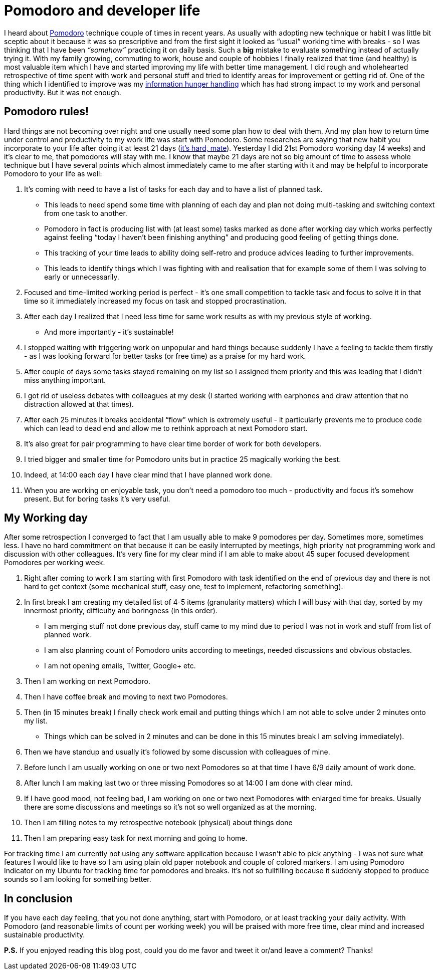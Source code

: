= Pomodoro and developer life
:hp-image: /covers/pomodoro-and-developer-life.png
:hp-tags: happiness, productivity, retrospective, life-hack
:hp-alt-title: Pomodoro and happiness in developer life
:published_at: 2016-03-14
:pomodoro-link: http://pomodorotechnique.com[Pomodoro]
:habit-myth-link: http://www.forbes.com/sites/jasonselk/2013/04/15/habit-formation-the-21-day-myth/#105492466fed[it's hard, mate]
:information-hungry-link: https://mikealdo.github.io/2016/01/19/Why-I-am-reading-exactly-one-technical-article-per-day.html[information hunger handling]

I heard about {pomodoro-link} technique couple of times in recent years. As usually with adopting new technique or habit I was little bit sceptic about it because it was so prescriptive and from the first sight it looked as “usual” working time with breaks - so I was thinking that I have been _“somehow”_ practicing it on daily basis. Such a *big* mistake to evaluate something instead of actually trying it. With my family growing, commuting to work, house and couple of hobbies I finally realized that time (and healthy) is most valuable item which I have and started improving my life with better time management. I did rough and wholehearted retrospective of time spent with work and personal stuff and tried to identify areas for improvement or getting rid of. One of the thing which I identified to improve was my {information-hungry-link} which has had strong impact to my work and personal productivity. But it was not enough.

== Pomodoro rules!
Hard things are not becoming over night and one usually need some plan how to deal with them. And my plan how to return time under control and productivity to my work life was start with Pomodoro. Some researches are saying that new habit you incorporate to your life after doing it at least 21 days ({habit-myth-link}). Yesterday I did 21st Pomodoro working day (4 weeks) and it’s clear to me, that pomodores will stay with me. I know that maybe 21 days are not so big amount of time to assess whole technique but I have several points which almost immediately came to me after starting with it and may be helpful to incorporate Pomodoro to your life as well:

. It’s coming with need to have a list of tasks for each day and to have a list of planned task.
** This leads to need spend some time with planning of each day and plan not doing multi-tasking and switching context from one task to another.
** Pomodoro in fact is producing list with (at least some) tasks marked as done after working day which works perfectly against feeling “today I haven’t been finishing anything” and producing good feeling of getting things done.
** This tracking of your time leads to ability doing self-retro and produce advices leading to further improvements.
** This leads to identify things which I was fighting with and realisation that for example some of them I was solving to early or unnecessarily.
. Focused and time-limited working period is perfect - it's one small competition to tackle task and focus to solve it in that time so it immediately increased my focus on task and stopped procrastination.
. After each day I realized that I need less time for same work results as with my previous style of working.
** And more importantly - it’s sustainable!
. I stopped waiting with triggering work on unpopular and hard things because suddenly I have a feeling to tackle them firstly - as I was looking forward for better tasks (or free time) as a praise for my hard work.
. After couple of days some tasks stayed remaining on my list so I assigned them priority and this was leading that I didn’t miss anything important.
. I got rid of useless debates with colleagues at my desk (I started working with earphones and draw attention that no distraction allowed at that times).
. After each 25 minutes it breaks accidental “flow” which is extremely useful - it particularly prevents me to produce code which can lead to dead end and allow me to rethink approach at next Pomodoro start.
. It’s also great for pair programming to have clear time border of work for both developers.
. I tried bigger and smaller time for Pomodoro units but in practice 25 magically working the best.
. Indeed, at 14:00 each day I have clear mind that I have planned work done.
. When you are working on enjoyable task, you don’t need a pomodoro too much - productivity and focus it’s somehow present. But for boring tasks it’s very useful.

== My Working day
After some retrospection I converged to fact that I am usually able to make 9 pomodores per day. Sometimes more, sometimes less. I have no hard commitment on that because it can be easily interrupted by meetings, high priority not programming work and discussion with other colleagues. It’s very fine for my clear mind if I am able to make about 45 super focused development Pomodores per working week.

. Right after coming to work I am starting with first Pomodoro with task identified on the end of previous day and there is not hard to get context (some mechanical stuff, easy one, test to implement, refactoring something).
. In first break I am creating my detailed list of 4-5 items (granularity matters) which I will busy with that day, sorted by my innermost priority, difficulty and boringness (in this order).
** I am merging stuff not done previous day, stuff came to my mind due to period I was not in work and stuff from list of planned work.
** I am also planning count of Pomodoro units according to meetings, needed discussions and obvious obstacles.
** I am not opening emails, Twitter, Google+ etc.
. Then I am working on next Pomodoro.
. Then I have coffee break and moving to next two Pomodores.
. Then (in 15 minutes break) I finally check work email and putting things which I am not able to solve under 2 minutes onto my list.
** Things which can be solved in 2 minutes and can be done in this 15 minutes break I am solving immediately).
. Then we have standup and usually it’s followed by some discussion with colleagues of mine.
. Before lunch I am usually working on one or two next Pomodores so at that time I have 6/9 daily amount of work done.
. After lunch I am making last two or three missing Pomodores so at 14:00 I am done with clear mind.
. If I have good mood, not feeling bad, I am working on one or two next Pomodores with enlarged time for breaks. Usually there are some discussions and meetings so it's not so well organized as at the morning.
. Then I am filling notes to my retrospective notebook (physical) about things done
. Then I am preparing easy task for next morning and going to home.

For tracking time I am currently not using any software application because I wasn’t able to pick anything - I was not sure what features I would like to have so I am using plain old paper notebook and couple of colored markers. I am using Pomodoro Indicator on my Ubuntu for tracking time for pomodores and breaks. It’s not so fullfilling because it suddenly stopped to produce sounds so I am looking for something better.

== In conclusion
If you have each day feeling, that you not done anything, start with Pomodoro, or at least tracking your daily activity. With Pomodoro (and reasonable limits of count per working week) you will be praised with more free time, clear mind and increased sustainable productivity.

*P.S.* If you enjoyed reading this blog post, could you do me favor and tweet it or/and leave a comment? Thanks!